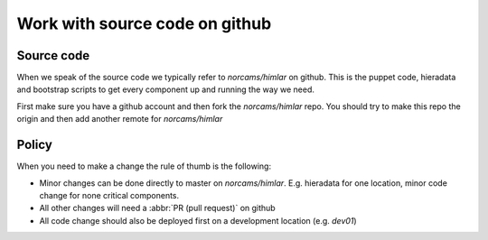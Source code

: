 ===============================
Work with source code on github
===============================

Source code
===========

When we speak of the source code we typically refer to `norcams/himlar` on
github. This is the puppet code, hieradata and bootstrap scripts to get every
component up and running the way we need.

First make sure you have a github account and then fork the `norcams/himlar`
repo. You should try to make this repo the origin and then add another
remote for `norcams/himlar`

Policy
======

When you need to make a change the rule of thumb is the following:

* Minor changes can be done directly to master on `norcams/himlar`. E.g.
  hieradata for one location, minor code change for none critical components.

* All other changes will need a :abbr:`PR (pull request)` on github

* All code change should also be deployed first on a development location
  (e.g. `dev01`)
